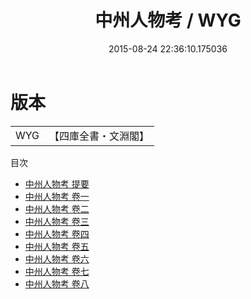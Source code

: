 #+TITLE: 中州人物考 / WYG
#+DATE: 2015-08-24 22:36:10.175036
* 版本
 |       WYG|【四庫全書・文淵閣】|
目次
 - [[file:KR2g0047_000.txt::000-1a][中州人物考 提要]]
 - [[file:KR2g0047_001.txt::001-1a][中州人物考 卷一]]
 - [[file:KR2g0047_002.txt::002-1a][中州人物考 卷二]]
 - [[file:KR2g0047_003.txt::003-1a][中州人物考 卷三]]
 - [[file:KR2g0047_004.txt::004-1a][中州人物考 卷四]]
 - [[file:KR2g0047_005.txt::005-1a][中州人物考 卷五]]
 - [[file:KR2g0047_006.txt::006-1a][中州人物考 卷六]]
 - [[file:KR2g0047_007.txt::007-1a][中州人物考 卷七]]
 - [[file:KR2g0047_008.txt::008-1a][中州人物考 卷八]]
